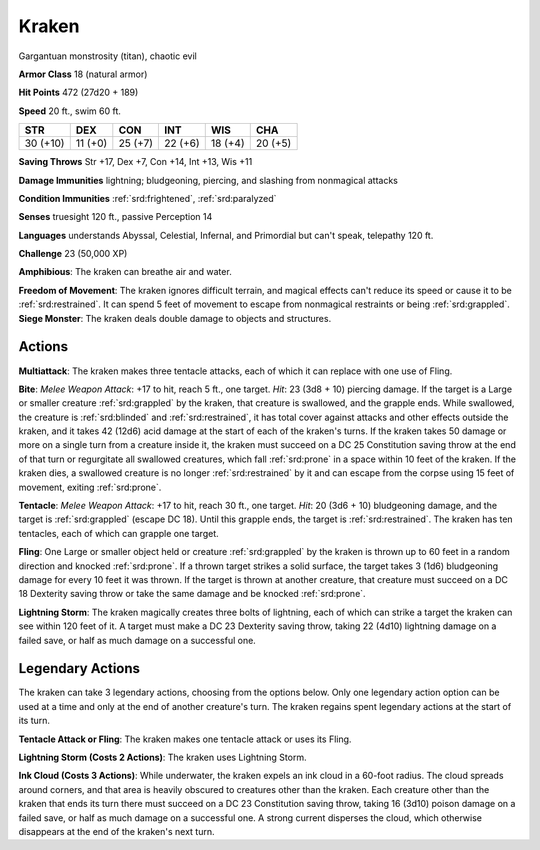 
.. _srd:kraken:

Kraken
------

Gargantuan monstrosity (titan), chaotic evil

**Armor Class** 18 (natural armor)

**Hit Points** 472 (27d20 + 189)

**Speed** 20 ft., swim 60 ft.

+----------+-----------+-----------+-----------+-----------+-----------+
| STR      | DEX       | CON       | INT       | WIS       | CHA       |
+==========+===========+===========+===========+===========+===========+
| 30 (+10) | 11 (+0)   | 25 (+7)   | 22 (+6)   | 18 (+4)   | 20 (+5)   |
+----------+-----------+-----------+-----------+-----------+-----------+

**Saving Throws** Str +17, Dex +7, Con +14, Int +13, Wis +11

**Damage Immunities** lightning; bludgeoning, piercing, and slashing
from nonmagical attacks

**Condition Immunities** :ref:`srd:frightened`, :ref:`srd:paralyzed`

**Senses** truesight 120 ft., passive Perception 14

**Languages** understands Abyssal, Celestial, Infernal, and Primordial
but can't speak, telepathy 120 ft.

**Challenge** 23 (50,000 XP)

**Amphibious**: The kraken can breathe air and water.

**Freedom of
Movement**: The kraken ignores difficult terrain, and magical effects
can't reduce its speed or cause it to be :ref:`srd:restrained`. It can spend 5 feet
of movement to escape from nonmagical restraints or being :ref:`srd:grappled`.
**Siege Monster**: The kraken deals double damage to objects and
structures.

Actions
~~~~~~~~~~~~~~~~~~~~~~~~~~~~~~~~~

**Multiattack**: The kraken makes three tentacle attacks, each of which
it can replace with one use of Fling.

**Bite**: *Melee Weapon Attack*:
+17 to hit, reach 5 ft., one target. *Hit*: 23 (3d8 + 10) piercing
damage. If the target is a Large or smaller creature :ref:`srd:grappled` by the
kraken, that creature is swallowed, and the grapple ends. While
swallowed, the creature is :ref:`srd:blinded` and :ref:`srd:restrained`, it has total cover
against attacks and other effects outside the kraken, and it takes 42
(12d6) acid damage at the start of each of the kraken's turns. If the
kraken takes 50 damage or more on a single turn from a creature inside
it, the kraken must succeed on a DC 25 Constitution saving throw at the
end of that turn or regurgitate all swallowed creatures, which fall
:ref:`srd:prone` in a space within 10 feet of the kraken. If the kraken dies, a
swallowed creature is no longer :ref:`srd:restrained` by it and can escape from the
corpse using 15 feet of movement, exiting :ref:`srd:prone`.

**Tentacle**: *Melee
Weapon Attack*: +17 to hit, reach 30 ft., one target. *Hit*: 20 (3d6 +
10) bludgeoning damage, and the target is :ref:`srd:grappled` (escape DC 18). Until
this grapple ends, the target is :ref:`srd:restrained`. The kraken has ten
tentacles, each of which can grapple one target.

**Fling**: One Large or
smaller object held or creature :ref:`srd:grappled` by the kraken is thrown up to
60 feet in a random direction and knocked :ref:`srd:prone`. If a thrown target
strikes a solid surface, the target takes 3 (1d6) bludgeoning damage for
every 10 feet it was thrown. If the target is thrown at another
creature, that creature must succeed on a DC 18 Dexterity saving throw
or take the same damage and be knocked :ref:`srd:prone`.

**Lightning Storm**: The
kraken magically creates three bolts of lightning, each of which can
strike a target the kraken can see within 120 feet of it. A target must
make a DC 23 Dexterity saving throw, taking 22 (4d10) lightning damage
on a failed save, or half as much damage on a successful one.

Legendary Actions
~~~~~~~~~~~~~~~~~~~~~~~~~~~~~~~~~

The kraken can take 3 legendary actions, choosing from the options
below. Only one legendary action option can be used at a time and only
at the end of another creature's turn. The kraken regains spent
legendary actions at the start of its turn.

**Tentacle Attack or Fling**: The kraken makes one tentacle attack or
uses its Fling.

**Lightning Storm (Costs 2 Actions)**: The kraken uses
Lightning Storm.

**Ink Cloud (Costs 3 Actions)**: While underwater, the
kraken expels an ink cloud in a 60-foot radius. The cloud spreads around
corners, and that area is heavily obscured to creatures other than the
kraken. Each creature other than the kraken that ends its turn there
must succeed on a DC 23 Constitution saving throw, taking 16 (3d10)
poison damage on a failed save, or half as much damage on a successful
one. A strong current disperses the cloud, which otherwise disappears at
the end of the kraken's next turn.

